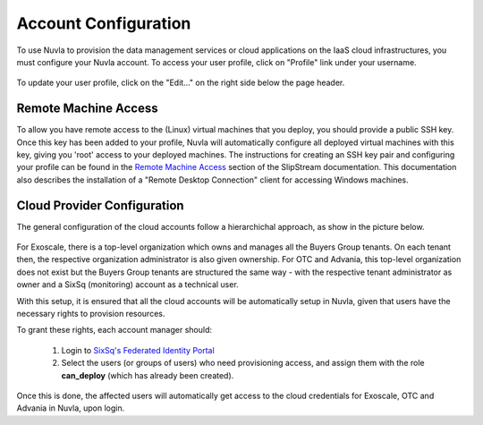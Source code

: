Account Configuration
=====================

To use Nuvla to provision the data management services or cloud
applications on the IaaS cloud infrastructures, you must configure
your Nuvla account.  To access your user profile, click on "Profile"
link under your username.

.. figure:: ../images/nuvlaUserProfile.png
   :alt: Accessing Your User Profile
   :width: 100%
   :align: center

To update your user profile, click on the "Edit..." on the right side
below the page header.


Remote Machine Access
---------------------

To allow you have remote access to the (Linux) virtual machines that
you deploy, you should provide a public SSH key. Once this key has
been added to your profile, Nuvla will automatically configure all
deployed virtual machines with this key, giving you 'root' access to
your deployed machines. The instructions for creating an SSH key pair
and configuring your profile can be found in the `Remote Machine
Access`_ section of the SlipStream documentation.  This documentation
also describes the installation of a "Remote Desktop Connection"
client for accessing Windows machines.

Cloud Provider Configuration
----------------------------

The general configuration of the cloud accounts follow a hierarchichal
approach, as show in the picture below.

.. figure:: ../images/hnaccounts.png
   :alt: Account Configurations 
   :width: 100%
   :align: center

For Exoscale, there is a top-level organization which owns and manages
all the Buyers Group tenants. On each tenant then, the respective
organization administrator is also given ownership.  For OTC and
Advania, this top-level organization does not exist but the Buyers
Group tenants are structured the same way - with the respective tenant
administrator as owner and a SixSq (monitoring) account as a technical
user.

With this setup, it is ensured that all the cloud accounts will be 
automatically setup in Nuvla, given that users have the 
necessary rights to provision resources.

To grant these rights, each account manager should:

 1. Login to `SixSq's Federated Identity Portal`_
 2. Select the users (or groups of users) who need provisioning
    access, and assign them with the role **can_deploy** (which has
    already been created).

.. figure:: ../images/kc-can_deploy.png
   :alt: Account Configurations 
   :width: 100%
   :align: center

Once this is done, the affected users will automatically get access to
the cloud credentials for Exoscale, OTC and Advania in Nuvla, upon
login.


.. _`SixSq's Federated Identity Portal`: https://fed-id.nuv.la/auth

